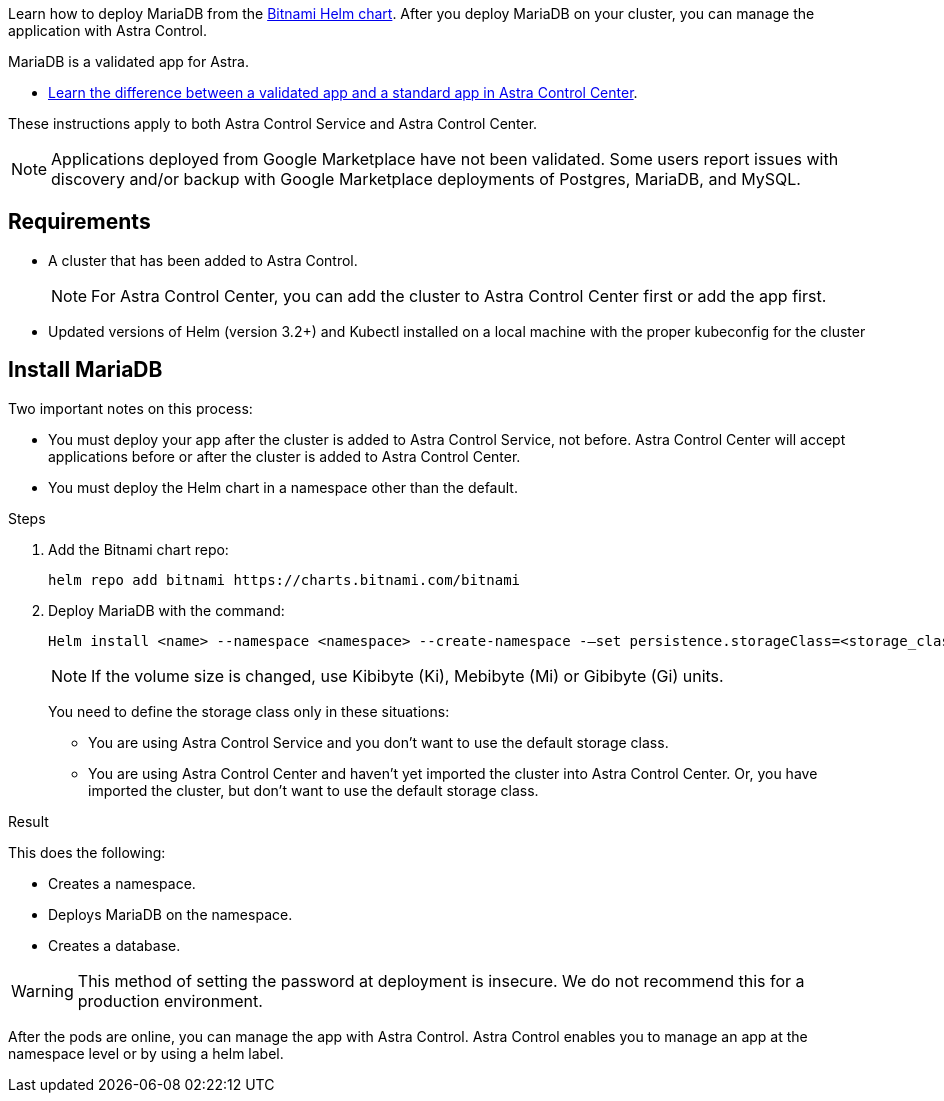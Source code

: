 Learn how to deploy MariaDB from the https://bitnami.com/stack/mariadb/helm[Bitnami Helm chart^]. After you deploy MariaDB on your cluster, you can manage the application with Astra Control.

MariaDB is a validated app for Astra.

* link:../concepts/validated-vs-standard.html[Learn the difference between a validated app and a standard app in Astra Control Center^].


These instructions apply to both Astra Control Service and Astra Control Center.


NOTE: Applications deployed from Google Marketplace have not been validated. Some users report issues with discovery and/or backup with Google Marketplace deployments of Postgres, MariaDB, and MySQL.

== Requirements

* A cluster that has been added to Astra Control.
+
NOTE: For Astra Control Center, you can add the cluster to Astra Control Center first or add the app first.

* Updated versions of Helm (version 3.2+) and Kubectl installed on a local machine with the proper kubeconfig for the cluster


== Install MariaDB

Two important notes on this process:

* You must deploy your app after the cluster is added to Astra Control Service, not before. Astra Control Center will accept applications before or after the cluster is added to Astra Control Center.
* You must deploy the Helm chart in a namespace other than the default.

.Steps
. Add the Bitnami chart repo:
+
----
helm repo add bitnami https://charts.bitnami.com/bitnami
----

. Deploy MariaDB with the command:
+
----
Helm install <name> --namespace <namespace> --create-namespace -–set persistence.storageClass=<storage_class>
----
// helm install mariadb bitnami/mariadb --namespace testdb --create-namespace --set db.database=test_db,db.user=test_db_user,db.password=NKhjs2wQPt8 > /dev/null 2>&1
+
NOTE: If the volume size is changed, use Kibibyte (Ki), Mebibyte (Mi) or Gibibyte (Gi) units.

+
You need to define the storage class only in these situations:

•	You are using Astra Control Service and you don’t want to use the default storage class.
•	You are using Astra Control Center and haven’t yet imported the cluster into Astra Control Center. Or, you have imported the cluster, but don't want to use the default storage class.

.Result

This does the following:

* Creates a namespace.
* Deploys MariaDB on the namespace.
* Creates a database.


WARNING: This method of setting the password at deployment is insecure. We do not recommend this for a production environment.

After the pods are online, you can manage the app with Astra Control. Astra Control enables you to manage an app at the namespace level or by using a helm label.
